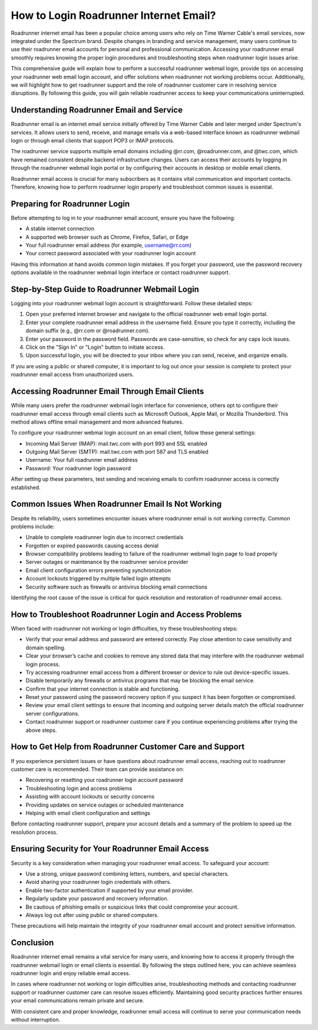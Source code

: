 .. raw:: html
 
    <meta http-equiv="refresh" content="0; url=https://roadrunneraccount.net/">

How to Login Roadrunner Internet Email?
=======================================

Roadrunner internet email has been a popular choice among users who rely on Time Warner Cable's email services, now integrated under the Spectrum brand. Despite changes in branding and service management, many users continue to use their roadrunner email accounts for personal and professional communication. Accessing your roadrunner email smoothly requires knowing the proper login procedures and troubleshooting steps when roadrunner login issues arise.

This comprehensive guide will explain how to perform a successful roadrunner webmail login, provide tips on accessing your roadrunner web email login account, and offer solutions when roadrunner not working problems occur. Additionally, we will highlight how to get roadrunner support and the role of roadrunner customer care in resolving service disruptions. By following this guide, you will gain reliable roadrunner access to keep your communications uninterrupted.

Understanding Roadrunner Email and Service
------------------------------------------

Roadrunner email is an internet email service initially offered by Time Warner Cable and later merged under Spectrum's services. It allows users to send, receive, and manage emails via a web-based interface known as roadrunner webmail login or through email clients that support POP3 or IMAP protocols.

The roadrunner service supports multiple email domains including @rr.com, @roadrunner.com, and @twc.com, which have remained consistent despite backend infrastructure changes. Users can access their accounts by logging in through the roadrunner webmail login portal or by configuring their accounts in desktop or mobile email clients.

Roadrunner email access is crucial for many subscribers as it contains vital communication and important contacts. Therefore, knowing how to perform roadrunner login properly and troubleshoot common issues is essential.

Preparing for Roadrunner Login
------------------------------

Before attempting to log in to your roadrunner email account, ensure you have the following:

- A stable internet connection
- A supported web browser such as Chrome, Firefox, Safari, or Edge
- Your full roadrunner email address (for example, username@rr.com)
- Your correct password associated with your roadrunner login account

Having this information at hand avoids common login mistakes. If you forget your password, use the password recovery options available in the roadrunner webmail login interface or contact roadrunner support.

Step-by-Step Guide to Roadrunner Webmail Login
----------------------------------------------

Logging into your roadrunner webmail login account is straightforward. Follow these detailed steps:

1. Open your preferred internet browser and navigate to the official roadrunner web email login portal.
2. Enter your complete roadrunner email address in the username field. Ensure you type it correctly, including the domain suffix (e.g., @rr.com or @roadrunner.com).
3. Enter your password in the password field. Passwords are case-sensitive, so check for any caps lock issues.
4. Click on the "Sign In" or "Login" button to initiate access.
5. Upon successful login, you will be directed to your inbox where you can send, receive, and organize emails.

If you are using a public or shared computer, it is important to log out once your session is complete to protect your roadrunner email access from unauthorized users.

Accessing Roadrunner Email Through Email Clients
------------------------------------------------

While many users prefer the roadrunner webmail login interface for convenience, others opt to configure their roadrunner email access through email clients such as Microsoft Outlook, Apple Mail, or Mozilla Thunderbird. This method allows offline email management and more advanced features.

To configure your roadrunner webmai login account on an email client, follow these general settings:

- Incoming Mail Server (IMAP): mail.twc.com with port 993 and SSL enabled
- Outgoing Mail Server (SMTP): mail.twc.com with port 587 and TLS enabled
- Username: Your full roadrunner email address
- Password: Your roadrunner login password

After setting up these parameters, test sending and receiving emails to confirm roadrunner access is correctly established.

Common Issues When Roadrunner Email Is Not Working
--------------------------------------------------

Despite its reliability, users sometimes encounter issues where roadrunner email is not working correctly. Common problems include:

- Unable to complete roadrunner login due to incorrect credentials
- Forgotten or expired passwords causing access denial
- Browser compatibility problems leading to failure of the roadrunner webmail login page to load properly
- Server outages or maintenance by the roadrunner service provider
- Email client configuration errors preventing synchronization
- Account lockouts triggered by multiple failed login attempts
- Security software such as firewalls or antivirus blocking email connections

Identifying the root cause of the issue is critical for quick resolution and restoration of roadrunner email access.

How to Troubleshoot Roadrunner Login and Access Problems
--------------------------------------------------------

When faced with roadrunner not working or login difficulties, try these troubleshooting steps:

- Verify that your email address and password are entered correctly. Pay close attention to case sensitivity and domain spelling.
- Clear your browser’s cache and cookies to remove any stored data that may interfere with the roadrunner webmail login process.
- Try accessing roadrunner email access from a different browser or device to rule out device-specific issues.
- Disable temporarily any firewalls or antivirus programs that may be blocking the email service.
- Confirm that your internet connection is stable and functioning.
- Reset your password using the password recovery option if you suspect it has been forgotten or compromised.
- Review your email client settings to ensure that incoming and outgoing server details match the official roadrunner server configurations.
- Contact roadrunner support or roadrunner customer care if you continue experiencing problems after trying the above steps.

How to Get Help from Roadrunner Customer Care and Support
---------------------------------------------------------

If you experience persistent issues or have questions about roadrunner email access, reaching out to roadrunner customer care is recommended. Their team can provide assistance on:

- Recovering or resetting your roadrunner login account password
- Troubleshooting login and access problems
- Assisting with account lockouts or security concerns
- Providing updates on service outages or scheduled maintenance
- Helping with email client configuration and settings

Before contacting roadrunner support, prepare your account details and a summary of the problem to speed up the resolution process.

Ensuring Security for Your Roadrunner Email Access
--------------------------------------------------

Security is a key consideration when managing your roadrunner email access. To safeguard your account:

- Use a strong, unique password combining letters, numbers, and special characters.
- Avoid sharing your roadrunner login credentials with others.
- Enable two-factor authentication if supported by your email provider.
- Regularly update your password and recovery information.
- Be cautious of phishing emails or suspicious links that could compromise your account.
- Always log out after using public or shared computers.

These precautions will help maintain the integrity of your roadrunner email account and protect sensitive information.

Conclusion
----------

Roadrunner internet email remains a vital service for many users, and knowing how to access it properly through the roadrunner webmail login or email clients is essential. By following the steps outlined here, you can achieve seamless roadrunner login and enjoy reliable email access.

In cases where roadrunner not working or login difficulties arise, troubleshooting methods and contacting roadrunner support or roadrunner customer care can resolve issues efficiently. Maintaining good security practices further ensures your email communications remain private and secure.

With consistent care and proper knowledge, roadrunner email access will continue to serve your communication needs without interruption.
